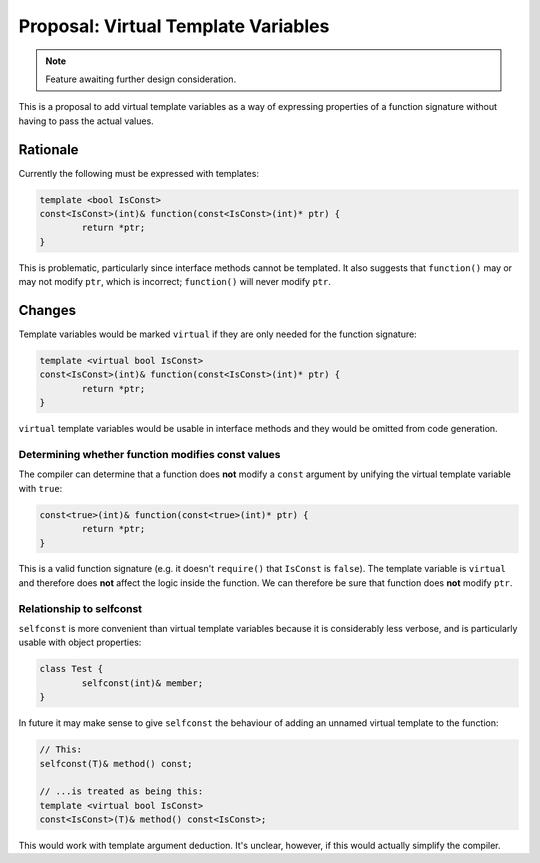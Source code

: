 Proposal: Virtual Template Variables
====================================

.. Note::
	Feature awaiting further design consideration.

This is a proposal to add virtual template variables as a way of expressing properties of a function signature without having to pass the actual values.

Rationale
---------

Currently the following must be expressed with templates:

.. code-block:: c++

	template <bool IsConst>
	const<IsConst>(int)& function(const<IsConst>(int)* ptr) {
		return *ptr;
	}

This is problematic, particularly since interface methods cannot be templated. It also suggests that ``function()`` may or may not modify ``ptr``, which is incorrect; ``function()`` will never modify ``ptr``.

Changes
-------

Template variables would be marked ``virtual`` if they are only needed for the function signature:

.. code-block:: c++

	template <virtual bool IsConst>
	const<IsConst>(int)& function(const<IsConst>(int)* ptr) {
		return *ptr;
	}

``virtual`` template variables would be usable in interface methods and they would be omitted from code generation.

Determining whether function modifies const values
~~~~~~~~~~~~~~~~~~~~~~~~~~~~~~~~~~~~~~~~~~~~~~~~~~

The compiler can determine that a function does **not** modify a ``const`` argument by unifying the virtual template variable with ``true``:

.. code-block:: c++

	const<true>(int)& function(const<true>(int)* ptr) {
		return *ptr;
	}

This is a valid function signature (e.g. it doesn't ``require()`` that ``IsConst`` is ``false``). The template variable is ``virtual`` and therefore does **not** affect the logic inside the function. We can therefore be sure that function does **not** modify ``ptr``.

Relationship to selfconst
~~~~~~~~~~~~~~~~~~~~~~~~~

``selfconst`` is more convenient than virtual template variables because it is considerably less verbose, and is particularly usable with object properties:

.. code-block:: c++

	class Test {
		selfconst(int)& member;
	}

In future it may make sense to give ``selfconst`` the behaviour of adding an unnamed virtual template to the function:

.. code-block:: c++

	// This:
	selfconst(T)& method() const;

	// ...is treated as being this:
	template <virtual bool IsConst>
	const<IsConst>(T)& method() const<IsConst>;

This would work with template argument deduction. It's unclear, however, if this would actually simplify the compiler.
